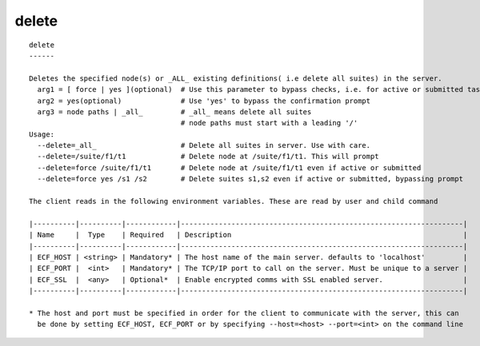 
.. _delete_cli:

delete
//////

::

   
   delete
   ------
   
   Deletes the specified node(s) or _ALL_ existing definitions( i.e delete all suites) in the server.
     arg1 = [ force | yes ](optional)  # Use this parameter to bypass checks, i.e. for active or submitted tasks
     arg2 = yes(optional)              # Use 'yes' to bypass the confirmation prompt
     arg3 = node paths | _all_         # _all_ means delete all suites
                                       # node paths must start with a leading '/'
   Usage:
     --delete=_all_                    # Delete all suites in server. Use with care.
     --delete=/suite/f1/t1             # Delete node at /suite/f1/t1. This will prompt
     --delete=force /suite/f1/t1       # Delete node at /suite/f1/t1 even if active or submitted
     --delete=force yes /s1 /s2        # Delete suites s1,s2 even if active or submitted, bypassing prompt
   
   The client reads in the following environment variables. These are read by user and child command
   
   |----------|----------|------------|-------------------------------------------------------------------|
   | Name     |  Type    | Required   | Description                                                       |
   |----------|----------|------------|-------------------------------------------------------------------|
   | ECF_HOST | <string> | Mandatory* | The host name of the main server. defaults to 'localhost'         |
   | ECF_PORT |  <int>   | Mandatory* | The TCP/IP port to call on the server. Must be unique to a server |
   | ECF_SSL  |  <any>   | Optional*  | Enable encrypted comms with SSL enabled server.                   |
   |----------|----------|------------|-------------------------------------------------------------------|
   
   * The host and port must be specified in order for the client to communicate with the server, this can 
     be done by setting ECF_HOST, ECF_PORT or by specifying --host=<host> --port=<int> on the command line
   
